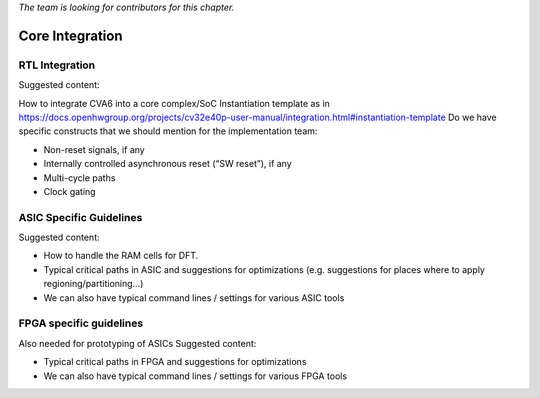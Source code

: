 ﻿..
   Copyright (c) 2023 OpenHW Group
   Copyright (c) 2023 Thales DIS design services SAS

   SPDX-License-Identifier: Apache-2.0 WITH SHL-2.1

.. Level 1
   =======

   Level 2
   -------

   Level 3
   ~~~~~~~

   Level 4
   ^^^^^^^

.. _cva6_core_integration:

*The team is looking for contributors for this chapter.*

Core Integration
================

RTL Integration
---------------
Suggested content:

How to integrate CVA6 into a core complex/SoC
Instantiation template as in https://docs.openhwgroup.org/projects/cv32e40p-user-manual/integration.html#instantiation-template
Do we have specific constructs that we should mention for the implementation team:

* Non-reset signals, if any
* Internally controlled asynchronous reset (“SW reset”), if any
* Multi-cycle paths
* Clock gating

ASIC Specific Guidelines
------------------------
Suggested content:

* How to handle the RAM cells for DFT.
* Typical critical paths in ASIC and suggestions for optimizations (e.g. suggestions for places where to apply regioning/partitioning…)
* We can also have typical command lines / settings for various ASIC tools

FPGA specific guidelines
------------------------
Also needed for prototyping of ASICs
Suggested content:

* Typical critical paths in FPGA and suggestions for optimizations
* We can also have typical command lines / settings for various FPGA tools
